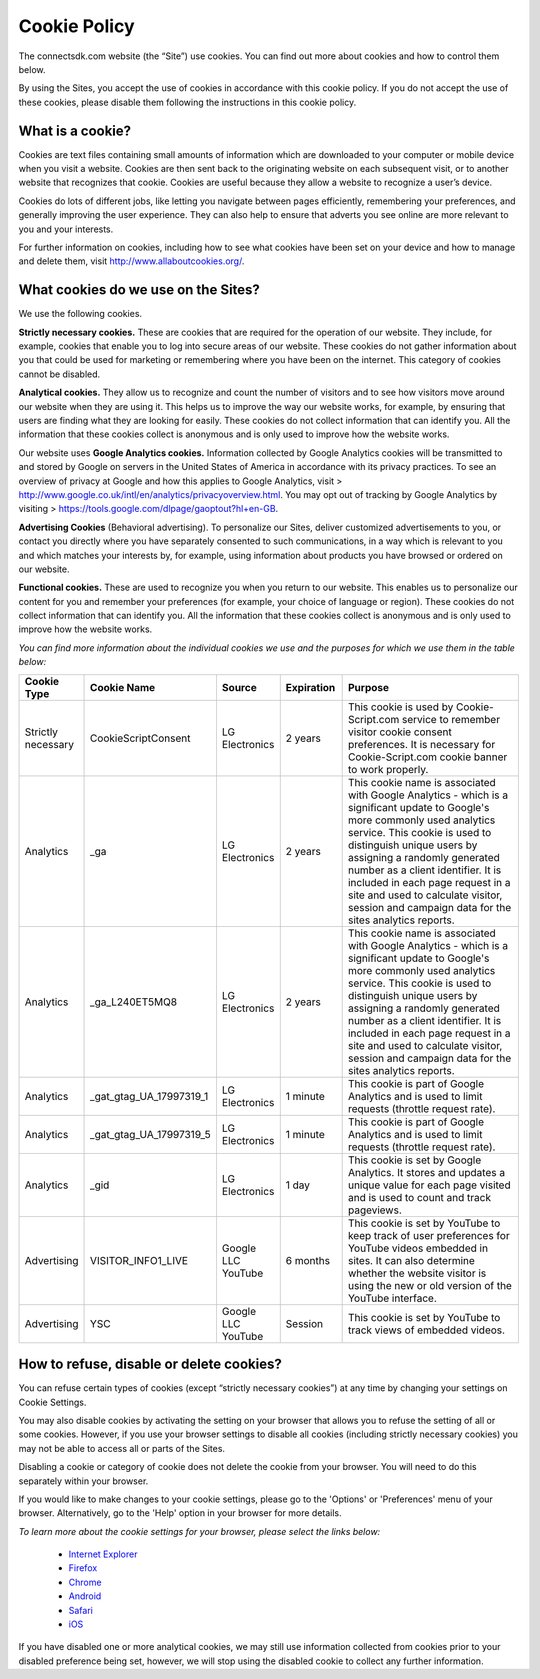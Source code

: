 Cookie Policy
=============

The connectsdk.com website (the “Site”) use cookies. You can find out more about cookies and how to control them below.

By using the Sites, you accept the use of cookies in accordance with this cookie policy. If you do not accept the use of these cookies, please disable them following the instructions in this cookie policy.

What is a cookie?
-----------------

Cookies are text files containing small amounts of information which are downloaded to your computer or mobile device when you visit a website. Cookies are then sent back to the originating website on each subsequent visit, or to another website that recognizes that cookie. Cookies are useful because they allow a website to recognize a user’s device.

Cookies do lots of different jobs, like letting you navigate between pages efficiently, remembering your preferences, and generally improving the user experience. They can also help to ensure that adverts you see online are more relevant to you and your interests.

For further information on cookies, including how to see what cookies have been set on your device and how to manage and delete them, visit http://www.allaboutcookies.org/.

What cookies do we use on the Sites?
------------------------------------

We use the following cookies.

**Strictly necessary cookies.** These are cookies that are required for the operation of our website. They include, for example, cookies that enable you to log into secure areas of our website. These cookies do not gather information about you that could be used for marketing or remembering where you have been on the internet. This category of cookies cannot be disabled.

**Analytical cookies.** They allow us to recognize and count the number of visitors and to see how visitors move around our website when they are using it. This helps us to improve the way our website works, for example, by ensuring that users are finding what they are looking for easily. These cookies do not collect information that can identify you. All the information that these cookies collect is anonymous and is only used to improve how the website works.

Our website uses **Google Analytics cookies.** Information collected by Google Analytics cookies will be transmitted to and stored by Google on servers in the United States of America in accordance with its privacy practices. To see an overview of privacy at Google and how this applies to Google Analytics, visit > http://www.google.co.uk/intl/en/analytics/privacyoverview.html. You may opt out of tracking by Google Analytics by visiting > https://tools.google.com/dlpage/gaoptout?hl+en-GB.

**Advertising Cookies** (Behavioral advertising). To personalize our Sites, deliver customized advertisements to you, or contact you directly where you have separately consented to such communications, in a way which is relevant to you and which matches your interests by, for example, using information about products you have browsed or ordered on our website.

**Functional cookies.** These are used to recognize you when you return to our website. This enables us to personalize our content for you and remember your preferences (for example, your choice of language or region). These cookies do not collect information that can identify you. All the information that these cookies collect is anonymous and is only used to improve how the website works.

*You can find more information about the individual cookies we use and the purposes for which we use them in the table below:*

.. list-table::
   :widths: 5 10 5 5 15
   :header-rows: 1
   :align: center
   
   * - Cookie Type
     - Cookie Name
     - Source
     - Expiration
     - Purpose
   * - Strictly necessary
     - CookieScriptConsent
     - LG Electronics
     - 2 years
     - This cookie is used by Cookie-Script.com service to remember visitor cookie consent preferences. It is necessary for Cookie-Script.com cookie banner to work properly.
   * - Analytics
     - _ga
     - LG Electronics
     - 2 years
     - This cookie name is associated with Google Analytics - which is a significant update to Google's more commonly used analytics service. This cookie is used to distinguish unique users by assigning a randomly generated number as a client identifier. It is included in each page request in a site and used to calculate visitor, session and campaign data for the sites analytics reports.
   * - Analytics
     - _ga_L240ET5MQ8
     - LG Electronics
     - 2 years
     - This cookie name is associated with Google Analytics - which is a significant update to Google's more commonly used analytics service. This cookie is used to distinguish unique users by assigning a randomly generated number as a client identifier. It is included in each page request in a site and used to calculate visitor, session and campaign data for the sites analytics reports.
   * - Analytics
     - _gat_gtag_UA_17997319_1
     - LG Electronics
     - 1 minute
     - This cookie is part of Google Analytics and is used to limit requests (throttle request rate).
   * - Analytics
     - _gat_gtag_UA_17997319_5
     - LG Electronics
     - 1 minute
     - This cookie is part of Google Analytics and is used to limit requests (throttle request rate).
   * - Analytics
     - _gid
     - LG Electronics
     - 1 day
     - This cookie is set by Google Analytics. It stores and updates a unique value for each page visited and is used to count and track pageviews.
   * - Advertising
     - VISITOR_INFO1_LIVE
     - Google LLC YouTube
     - 6 months
     - This cookie is set by YouTube to keep track of user preferences for YouTube videos embedded in sites. It can also determine whether the website visitor is using the new or old version of the YouTube interface.
   * - Advertising
     - YSC
     - Google LLC YouTube
     - Session
     - This cookie is set by YouTube to track views of embedded videos.


How to refuse, disable or delete cookies?
-----------------------------------------

You can refuse certain types of cookies (except “strictly necessary cookies”) at any time by changing your settings on Cookie Settings.

You may also disable cookies by activating the setting on your browser that allows you to refuse the setting of all or some cookies. However, if you use your browser settings to disable all cookies (including strictly necessary cookies) you may not be able to access all or parts of the Sites.

Disabling a cookie or category of cookie does not delete the cookie from your browser. You will need to do this separately within your browser.

If you would like to make changes to your cookie settings, please go to the 'Options' or 'Preferences' menu of your browser. Alternatively, go to the 'Help' option in your browser for more details.

*To learn more about the cookie settings for your browser, please select the links below:*

 • `Internet Explorer`_
 • `Firefox`_
 • `Chrome`_
 • `Android`_
 • `Safari`_
 • `iOS`_

.. _Internet Explorer: https://support.microsoft.com/en-us/windows/delete-and-manage-cookies-168dab11-0753-043d-7c16-ede5947fc64d
.. _Firefox: https://support.mozilla.org/en-US/kb/cookies-information-websites-store-on-your-computer?redirectlocale=en-US&redirectslug=Cookies
.. _Chrome: https://support.google.com/chrome/answer/95647?hl=en
.. _Android: https://support.google.com/chrome/answer/95647
.. _Safari: https://support.apple.com/en-gb/guide/safari/sfri11471/mac
.. _iOS: https://support.apple.com/en-gb/HT201265

If you have disabled one or more analytical cookies, we may still use information collected from cookies prior to your disabled preference being set, however, we will stop using the disabled cookie to collect any further information.